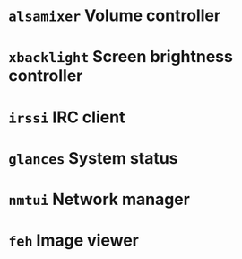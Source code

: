 * =alsamixer= Volume controller
* =xbacklight= Screen brightness controller
* =irssi= IRC client
* =glances= System status
* =nmtui= Network manager
* =feh= Image viewer
